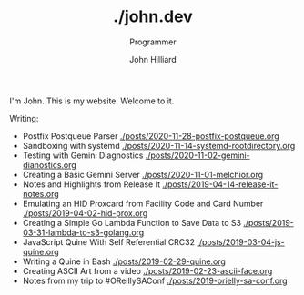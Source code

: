 #+TITLE: ./john.dev
#+DATE:
#+AUTHOR: John Hilliard
#+EMAIL: jhilliard@nextjump.com
#+CREATOR: John Hilliard
#+DESCRIPTION: The website of John Hilliard
#+HTML_DOCTYPE: html5
#+KEYWORDS: blog, software, programming
#+SUBTITLE: Programmer
#+HTML_HEAD: <link rel="stylesheet" type="text/css" href="css/sakura-dark.css" />
#+HTML_HEAD: <link rel="stylesheet" type="text/css" href="css/mine.css" />
#+HTML_HEAD: <meta property="og:title" content="John Hilliard Blog" />
#+HTML_HEAD: <meta property="og:description" content="This is my website. There are many like it, but this one is mine" />
#+HTML_HEAD: <meta property="og:image" content="https://john.dev/img/ascii-john.jpg" />
#+OPTIONS: toc:nil

I'm John. This is my website. Welcome to it.

Writing:



- Postfix Postqueue Parser [[./posts/2020-11-28-postfix-postqueue.org]]
- Sandboxing with systemd [[./posts/2020-11-14-systemd-rootdirectory.org]]
- Testing with Gemini Diagnostics [[./posts/2020-11-02-gemini-dianostics.org]]
- Creating a Basic Gemini Server [[./posts/2020-11-01-melchior.org]]
- Notes and Highlights from Release It [[./posts/2019-04-14-release-it-notes.org]]
- Emulating an HID Proxcard from Facility Code and Card Number [[./posts/2019-04-02-hid-prox.org]]
- Creating a Simple Go Lambda Function to Save Data to S3 [[./posts/2019-03-31-lambda-to-s3-golang.org]]
- JavaScript Quine With Self Referential CRC32 [[./posts/2019-03-04-js-quine.org]]
- Writing a Quine in Bash [[./posts/2019-02-29-quine.org]]
- Creating ASCII Art from a video [[./posts/2019-02-23-ascii-face.org]]
- Notes from my trip to #OReillySAConf [[./posts/2019-orielly-sa-conf.org]]

